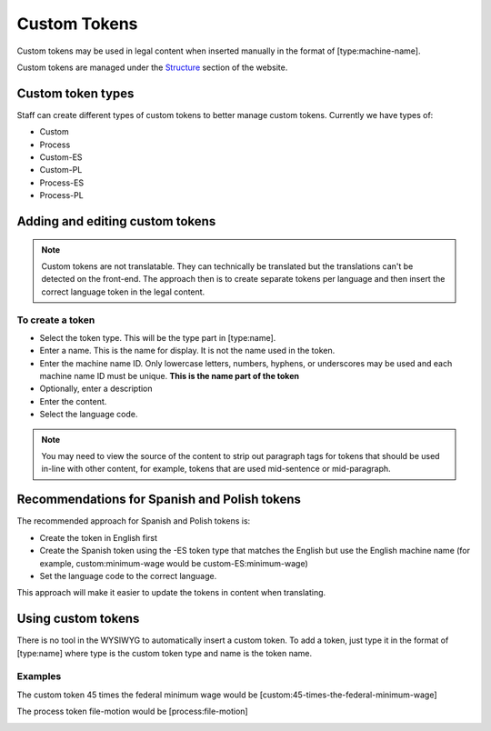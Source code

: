 =========================
Custom Tokens
=========================

Custom tokens may be used in legal content when inserted manually in the format of [type:machine-name].

Custom tokens are managed under the `Structure <https://www.illinoislegalaid.org/admin/structure/token-custom>`_ section of the website.



Custom token types
=====================
Staff can create different types of custom tokens to better manage custom tokens.  Currently we have types of:

* Custom
* Process
* Custom-ES
* Custom-PL
* Process-ES
* Process-PL

Adding and editing custom tokens
====================================

.. note::  Custom tokens are not translatable.  They can technically be translated but the translations can't be detected on the front-end. The approach then is to create separate tokens per language and then insert the correct language token in the legal content.  

.. image:: ../assets/cms-custom-tokens.png

To create a token
-------------------

* Select the token type.  This will be the type part in [type:name].
* Enter a name.  This is the name for display.  It is not the name used in the token.  
* Enter the machine name ID.  Only lowercase letters, numbers, hyphens, or underscores may be used and each machine name ID must be unique.  **This is the name part of the token**
* Optionally, enter a description
* Enter the content.  
* Select the language code.  

.. note::
   You may need to view the source of the content to strip out paragraph tags for tokens that should be used in-line with other content, for example, tokens that are used mid-sentence or mid-paragraph.

Recommendations for Spanish and Polish tokens
================================================

The recommended approach for Spanish and Polish tokens is:

* Create the token in English first
* Create the Spanish token using the -ES token type that matches the English but use the English machine name (for example, custom:minimum-wage would be custom-ES:minimum-wage)
* Set the language code to the correct language.

This approach will make it easier to update the tokens in content when translating.

Using custom tokens
========================

There is no tool in the WYSIWYG to automatically insert a custom token.  To add a token, just type it in the format of [type:name] where type is the custom token type and name is the token name. 

Examples
--------------
The custom token 45 times the federal minimum wage would be [custom:45-times-the-federal-minimum-wage]

The process token file-motion would be [process:file-motion]

.. image:: ../assets/cms-custom-token-list.png


